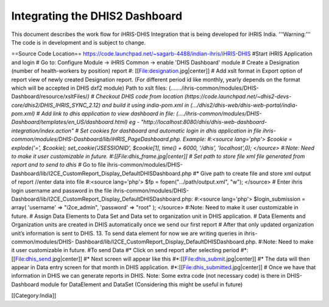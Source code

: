 Integrating the DHIS2 Dashboard
===============================

This document describes the work flow for iHRIS-DHIS Integration that is being developed for iHRIS India.  '''Warning:''' The code is in development and is subject to change.

==Source Code Location==
https://code.launchpad.net/~sagarb-4488/indian-ihris/iHRIS-DHIS
#Start iHRIS Application and login
# Go to: Configure Module -> iHRIS Common -> enable 'DHIS Dashboard' module 
# Create a Designation (number of health-workers by position) report
#: [[File:designation.jpg|center]]
# Add xslt format in Export option of report view of newly created Designation report. (For different period id like monthly, yearly depends on the format which will be accepted in DHIS dxf2 module)  Path to xslt files: (......./ihris-common/modules/DHIS-Dashboard/resource/xsltFiles/*)
# Checkout DHIS code from location (https://code.launchpad.net/~dhis2-devs-core/dhis2/DHIS_IHRIS_SYNC_2.12) and build it using india-pom.xml in (.../dhis2/dhis-web/dhis-web-portal/india-pom.xml)
# Add link to dhis application to view dashboard in file: (..../ihris-common/modules/DHIS-Dashboard/templates/en_US/dashboard.html) eg - "http://localhost:8080/dhis/dhis-web-dashboard-integration/index.action"
# Set cookies for dashboard and automatic login in dhis application in file ihris-common/modules/DHIS-Dashboard/lib/iHRIS_PageDashboard.php.  Example: 
#:<source lang='php'> $cookie = explode('=', $cookie); set_cookie('JSESSIONID', $cookie[1], time() + 6000, '/dhis', 'localhost',0); </source>
#:Note: Need to make it user customizable in future. 
#:[[File:dhis_frame.jpg|center]]
# Set path to store file xml file generated from report and to send to dhis 
#* Go to file ihris-common/modules/DHIS- Dashboard/lib/I2CE_CustomReport_Display_DefaultDHISDashboard.php
#* Give path to create file and store xml output of report //enter data into file
#:<source lang='php'>
$fp = fopen(".../path/output.xml", "w");
</source>
# Enter ihris login username and password in the file ihris-common/modules/DHIS-Dashboard/lib/I2CE_CustomReport_Display_DefaultDHISDashboard.php:
#:<source lang='php'>
$login_submission = array( 'username' => "i2ce_admin", 'password' => "root" );
</source>
#:Note: Need to make it user customizable in future. 
# Assign Data Elements to Data Set and Data set to organization unit in DHIS application.
# Data Elements and Organization units are created in DHIS automatically once we send our first report
# After that only updated organization unit’s information is sent to DHIS. 13. To send data element for now we are writing queries in ihris-common/modules/DHIS- Dashboard/lib/I2CE_CustomReport_Display_DefaultDHISDashboard.php. 
#:Note: Need to make it user customizable in future. 
#To send Data
#* Click on send report after selecting period
#*:[[File:dhis_send.jpg|center]]
#*  Next screen will appear like this
#*:[[File:dhis_submit.jpg|center]]
#* The data will then appear in Data entry screen for that month in DHIS application.
#*:[[File:dhis_submitted.jpg|center]]
# Once we have that information in DHIS we can generate reports in DHIS.
Note: Some extra code (not necessary code) is there in DHIS-Dashboard module for DataElement and DataSet (Considering this might be useful in future)

[[Category:India]]
